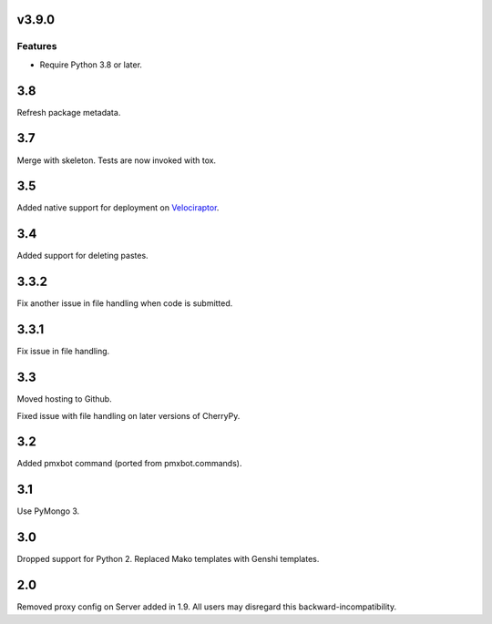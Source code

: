 v3.9.0
======

Features
--------

- Require Python 3.8 or later.


3.8
===

Refresh package metadata.

3.7
===

Merge with skeleton. Tests are now invoked with tox.

3.5
===

Added native support for deployment on
`Velociraptor <https://velociraptor.readthedocs.org>`_.

3.4
===

Added support for deleting pastes.

3.3.2
=====

Fix another issue in file handling when code is submitted.

3.3.1
=====

Fix issue in file handling.

3.3
===

Moved hosting to Github.

Fixed issue with file handling on later versions of CherryPy.

3.2
===

Added pmxbot command (ported from pmxbot.commands).

3.1
===

Use PyMongo 3.

3.0
===

Dropped support for Python 2.
Replaced Mako templates with Genshi templates.

2.0
===

Removed proxy config on Server added in 1.9. All users may disregard this
backward-incompatibility.
